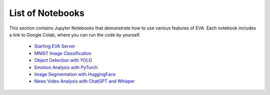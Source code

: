 List of Notebooks
====

This section contains Jupyter Notebooks that demonstrate how to use various features of EVA. Each notebook includes a link to Google Colab, where you can run the code by yourself.

 * `Starting EVA Server <00-start-eva-server.html>`_
 * `MNIST Image Classification <01-mnist.html>`_
 * `Object Detection with YOLO <02-object-detection.html>`_
 * `Emotion Analysis with PyTorch <03-emotion-analysis.html>`_
 * `Image Segmentation with HuggingFace <07-object-segmentation-huggingface.html>`_
 * `News Video Analysis with ChatGPT and Whisper <08-chatgpt.html>`_
 
